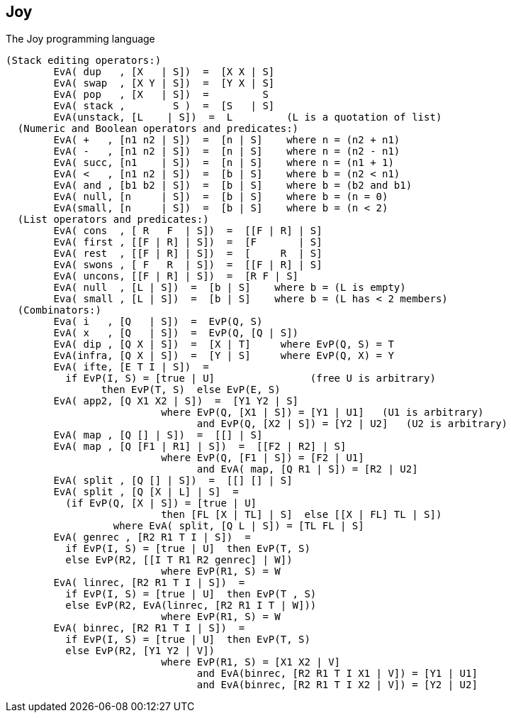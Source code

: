 == Joy

The Joy programming language

```
(Stack editing operators:)
	EvA( dup   , [X   | S])  =  [X X | S]
	EvA( swap  , [X Y | S])  =  [Y X | S]
	EvA( pop   , [X   | S])  =         S
	EvA( stack ,        S )  =  [S   | S]
	EvA(unstack, [L    | S])  =  L         (L is a quotation of list)
  (Numeric and Boolean operators and predicates:)
	EvA( +   , [n1 n2 | S])  =  [n | S]    where n = (n2 + n1)
	EvA( -   , [n1 n2 | S])  =  [n | S]    where n = (n2 - n1)
	EvA( succ, [n1    | S])  =  [n | S]    where n = (n1 + 1)
	EvA( <   , [n1 n2 | S])  =  [b | S]    where b = (n2 < n1)
	EvA( and , [b1 b2 | S])  =  [b | S]    where b = (b2 and b1)
	EvA( null, [n     | S])  =  [b | S]    where b = (n = 0)
	EvA(small, [n     | S])  =  [b | S]    where b = (n < 2)
  (List operators and predicates:)
	EvA( cons  , [ R   F  | S])  =  [[F | R] | S]
	EvA( first , [[F | R] | S])  =  [F       | S]
	EvA( rest  , [[F | R] | S])  =  [     R  | S]
	EvA( swons , [ F   R  | S])  =  [[F | R] | S]
	EvA( uncons, [[F | R] | S])  =  [R F | S]
	EvA( null  , [L | S])  =  [b | S]    where b = (L is empty)
	Eva( small , [L | S])  =  [b | S]    where b = (L has < 2 members)
  (Combinators:)
	Eva( i   , [Q   | S])  =  EvP(Q, S)
	EvA( x   , [Q   | S])  =  EvP(Q, [Q | S])
	EvA( dip , [Q X | S])  =  [X | T]     where EvP(Q, S) = T
	EvA(infra, [Q X | S])  =  [Y | S]     where EvP(Q, X) = Y
	EvA( ifte, [E T I | S])  =
	  if EvP(I, S) = [true | U]                (free U is arbitrary)
		then EvP(T, S)  else EvP(E, S)
	EvA( app2, [Q X1 X2 | S])  =  [Y1 Y2 | S]
			  where EvP(Q, [X1 | S]) = [Y1 | U1]   (U1 is arbitrary)
				and EvP(Q, [X2 | S]) = [Y2 | U2]   (U2 is arbitrary)
	EvA( map , [Q [] | S])  =  [[] | S]
	EvA( map , [Q [F1 | R1] | S])  =  [[F2 | R2] | S]
			  where EvP(Q, [F1 | S]) = [F2 | U1]
				and EvA( map, [Q R1 | S]) = [R2 | U2]
	EvA( split , [Q [] | S])  =  [[] [] | S]
	EvA( split , [Q [X | L] | S]  =
	  (if EvP(Q, [X | S]) = [true | U]
			  then [FL [X | TL] | S]  else [[X | FL] TL | S])
		  where EvA( split, [Q L | S]) = [TL FL | S]
	EvA( genrec , [R2 R1 T I | S])  =
	  if EvP(I, S) = [true | U]  then EvP(T, S)
	  else EvP(R2, [[I T R1 R2 genrec] | W])
			  where EvP(R1, S) = W
	EvA( linrec, [R2 R1 T I | S])  =
	  if EvP(I, S) = [true | U]  then EvP(T , S)
	  else EvP(R2, EvA(linrec, [R2 R1 I T | W]))
			  where EvP(R1, S) = W
	EvA( binrec, [R2 R1 T I | S])  =
	  if EvP(I, S) = [true | U]  then EvP(T, S)
	  else EvP(R2, [Y1 Y2 | V])
			  where EvP(R1, S) = [X1 X2 | V]
				and EvA(binrec, [R2 R1 T I X1 | V]) = [Y1 | U1]
				and EvA(binrec, [R2 R1 T I X2 | V]) = [Y2 | U2]
```

